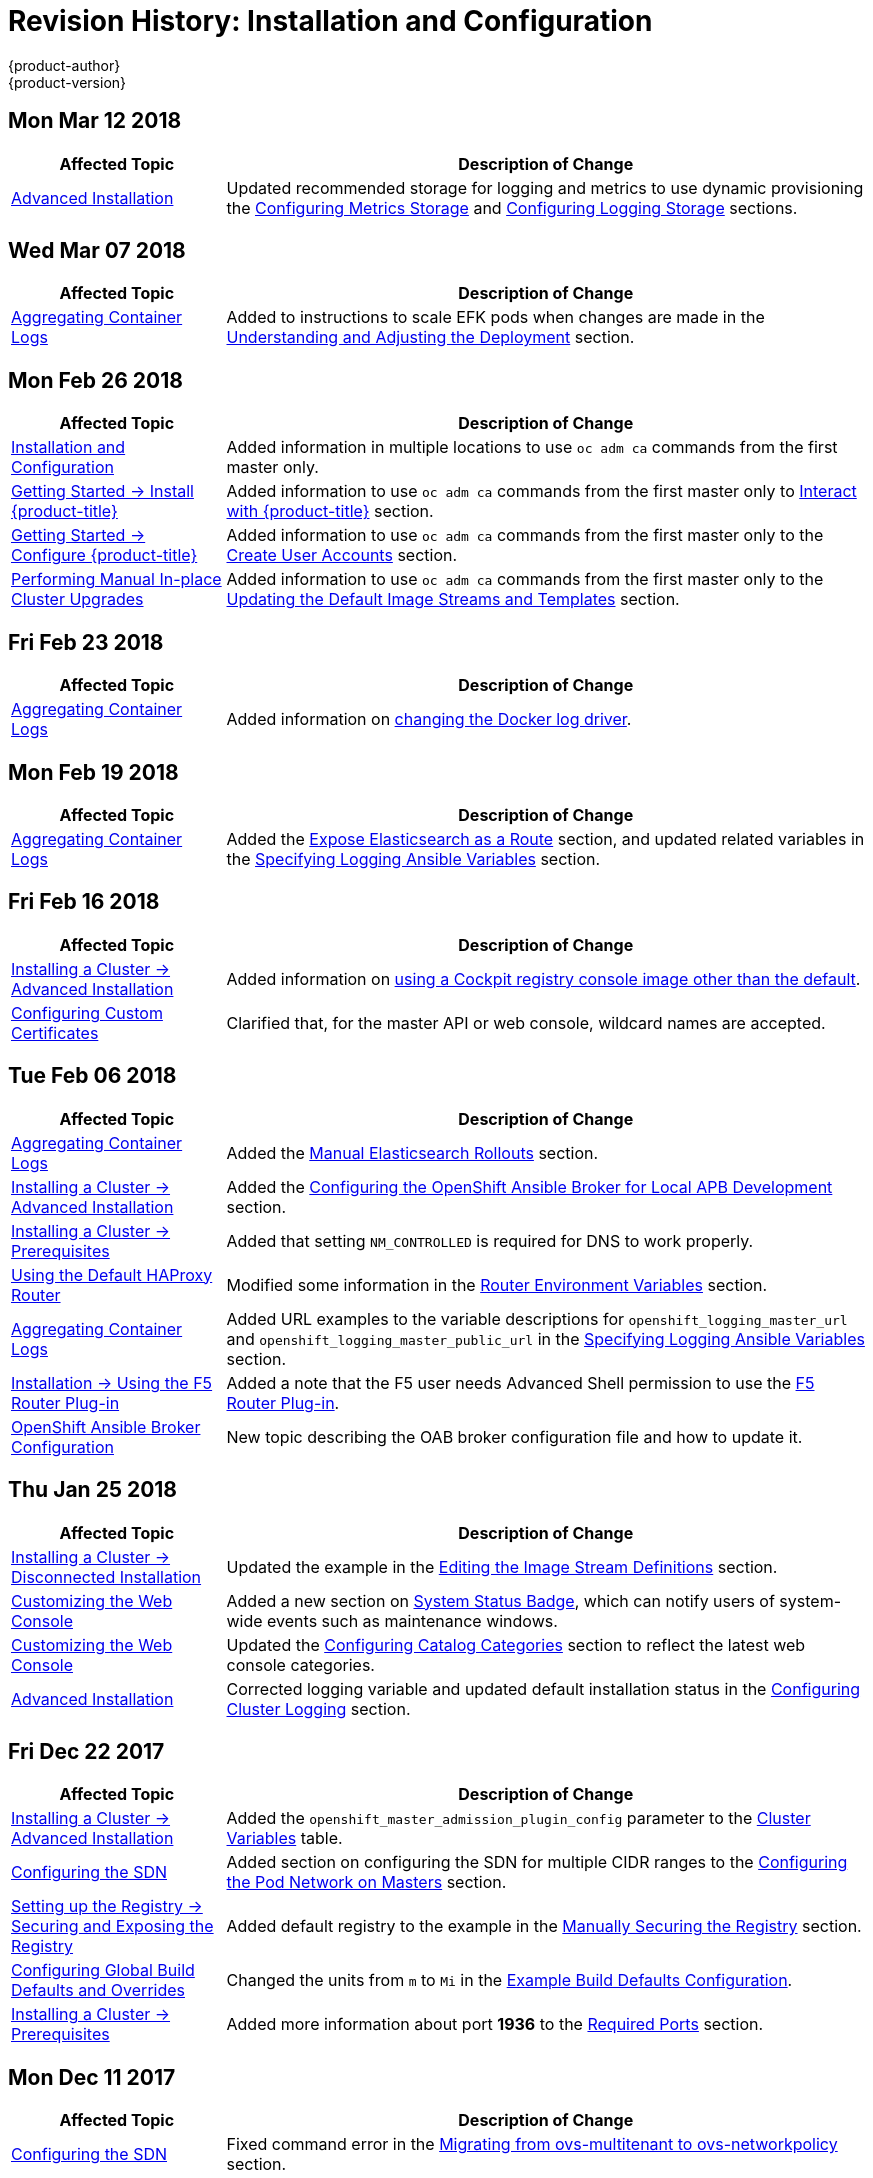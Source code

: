 [[install-config-revhistory-install-config]]
= Revision History: Installation and Configuration
{product-author}
{product-version}
:data-uri:
:icons:
:experimental:

// do-release: revhist-tables

== Mon Mar 12 2018
// tag::install_config_mon_mar_12_2018[]
[cols="1,3",options="header"]
|===

|Affected Topic |Description of Change
//Mon Mar 12 2018
|xref:../install_config/install/advanced_install.adoc#install-config-install-advanced-install[Advanced Installation]
|Updated recommended storage for logging and metrics to use dynamic provisioning the xref:../install_config/install/advanced_install.adoc#advanced-install-cluster-metrics-storage[Configuring Metrics Storage] and xref:../install_config/install/advanced_install.adoc#advanced-installation-logging-storage[Configuring Logging Storage] sections.

|===

// end::install_config_mon_mar_12_2018[]

== Wed Mar 07 2018
// tag::install_config_wed_mar_07_2018[]
[cols="1,3",options="header"]
|===

|Affected Topic |Description of Change
//Wed Mar 07 2018
|xref:../install_config/aggregate_logging.adoc#install-config-aggregate-logging[Aggregating Container Logs]
|Added to instructions to scale EFK pods when changes are made in the
xref:../install_config/aggregate_logging.adoc#aggregate-logging-understanding-the-deployment[Understanding and Adjusting the Deployment] section.
|===

// end::install_config_wed_mar_07_2018[]

== Mon Feb 26 2018

// tag::install_config_mon_feb_26_2018[]
[cols="1,3",options="header"]
|===

|Affected Topic |Description of Change
//Mon Feb 26 2018
|xref:../install_config/index.adoc#install-config-index[Installation and Configuration]
|Added information in multiple locations to use `oc adm ca` commands from the first master only.

|xref:../getting_started/install_openshift.adoc#getting-started-install-openshift[Getting Started -> Install {product-title}]
|Added information to use `oc adm ca` commands from the first master only to xref:../getting_started/install_openshift.adoc#interact-with-openshift[Interact with {product-title}] section.

|xref:../getting_started/configure_openshift.adoc#getting-started-configure-openshift[Getting Started -> Configure {product-title}]
|Added information to use `oc adm ca` commands from the first master only to the xref:../getting_started/configure_openshift.adoc#create-user-accounts[Create User Accounts] section.

|xref:../upgrading/manual_upgrades.adoc#install-config-upgrading-manual-upgrades[Performing Manual In-place Cluster Upgrades]
|Added information to use `oc adm ca` commands from the first master only to the xref:../upgrading/manual_upgrades.adoc#updating-the-default-image-streams-and-templates[Updating 
the Default Image Streams and Templates] section.

|===
// end::install_config_mon_feb_26_2018[]

== Fri Feb 23 2018

// tag::install_config_fri_feb_23_2018[]
[cols="1,3",options="header"]
|===

|Affected Topic |Description of Change
//Fri Feb 23 2018
|xref:../install_config/aggregate_logging.adoc#install-config-aggregate-logging[Aggregating Container Logs]
|Added information on xref:../install_config/aggregate_logging.adoc#fluentd-update-source[changing the Docker log driver].

|===
// end::install_config_fri_feb_23_2018[]

== Mon Feb 19 2018
// tag::install_config_mon_feb_19_2018[]
[cols="1,3",options="header"]
|===

|Affected Topic |Description of Change
//Mon Feb 19 2018
|xref:../install_config/aggregate_logging.adoc#install-config-aggregate-logging[Aggregating Container Logs]
|Added the xref:../install_config/aggregate_logging.adoc#expose-elasticsearch-as-route[Expose Elasticsearch as a Route] section, and updated related variables in the xref:../install_config/aggregate_logging.adoc#aggregate-logging-ansible-variables[Specifying Logging Ansible Variables] section.

|===

// end::install_config_mon_feb_19_2018[]

== Fri Feb 16 2018

// tag::install_config_fri_feb_16_2018[]
[cols="1,3",options="header"]
|===

|Affected Topic |Description of Change
//Fri Feb 16 2018
|xref:../install_config/install/advanced_install.adoc#install-config-install-advanced-install[Installing a Cluster -> Advanced Installation]
|Added information on xref:../install_config/install/advanced_install.adoc#advanced-install-configuring-registry-console[using a Cockpit registry console image other than the default].

|xref:../install_config/certificate_customization.adoc#install-config-certificate-customization[Configuring Custom Certificates]
|Clarified that, for the master API or web console, wildcard names are accepted.



|===

// end::install_config_fri_feb_16_2018[]
== Tue Feb 06 2018

// tag::install_config_tue_feb_06_2018[]
[cols="1,3",options="header"]
|===

|Affected Topic |Description of Change
//Tue Feb 06 2018
|xref:../install_config/aggregate_logging.adoc#install-config-aggregate-logging[Aggregating Container Logs]
|Added the xref:../install_config/aggregate_logging.adoc#manual-elasticsearch-rollouts[Manual Elasticsearch Rollouts] section.

|xref:../install_config/install/advanced_install.adoc#install-config-install-advanced-install[Installing a Cluster -> Advanced Installation]
|Added the xref:../install_config/install/advanced_install.adoc#configuring-oab-local-apb-devel[Configuring the OpenShift Ansible Broker for Local APB Development] section.

|xref:../install_config/install/prerequisites.adoc#install-config-install-prerequisites[Installing a Cluster -> Prerequisites]
|Added that setting `NM_CONTROLLED` is required for DNS to work properly.

|xref:../install_config/router/default_haproxy_router.adoc#install-config-router-default-haproxy[Using the Default HAProxy Router]
|Modified some information in the xref:../install_config/router/default_haproxy_router.adoc#exposing-the-router-metrics[Router Environment Variables] section.

|xref:../install_config/aggregate_logging.adoc#install-config-aggregate-logging[Aggregating Container Logs]
|Added URL examples to the variable descriptions for `openshift_logging_master_url` and `openshift_logging_master_public_url` in the
xref:../install_config/aggregate_logging.adoc#aggregate-logging-ansible-variables[Specifying Logging Ansible Variables] section.

|xref:../install_config/router/f5_router.adoc#install-config-router-f5[Installation -> Using the F5 Router Plug-in]
|Added a note that the F5 user needs Advanced Shell permission to use the xref:../install_config/router/f5_router.adoc#deploying-the-f5-router[F5 Router Plug-in].

|xref:../install_config/oab_broker_configuration.adoc#install-config-oab-config[OpenShift Ansible Broker Configuration]
|New topic describing the OAB broker configuration file and how to update it.



|===

// end::install_config_tue_feb_06_2018[]
== Thu Jan 25 2018

// tag::install_config_thu_jan_25_2018[]
[cols="1,3",options="header"]
|===

|Affected Topic |Description of Change
//Thu Jan 25 2018
|xref:../install_config/install/disconnected_install.adoc#install-config-install-disconnected-install[Installing a Cluster -> Disconnected Installation]
|Updated the example in the xref:../install_config/install/disconnected_install.adoc#disconnected-editing-the-image-stream-definitions[Editing the Image Stream Definitions] section.

|xref:../install_config/web_console_customization.adoc#install-config-web-console-customization[Customizing the Web Console]
|Added a new section on xref:../install_config/web_console_customization.adoc#system-status-badge[System Status Badge], which can notify users of system-wide events such as maintenance windows.

|xref:../install_config/web_console_customization.adoc#install-config-web-console-customization[Customizing the Web Console]
|Updated the xref:../install_config/web_console_customization.adoc#configuring-catalog-categories[Configuring Catalog Categories] section to reflect the latest web console categories.

|xref:../install_config/install/advanced_install.adoc#install-config-install-advanced-install[Advanced Installation]
|Corrected logging variable and updated default installation status in the xref:../install_config/install/advanced_install.adoc#advanced-install-cluster-logging[Configuring Cluster Logging] section.



|===

// end::install_config_thu_jan_25_2018[]

== Fri Dec 22 2017

// tag::install_config_fri_dec_22_2017[]
[cols="1,3",options="header"]
|===

|Affected Topic |Description of Change
//Fri Dec 22 2017
|xref:../install_config/install/advanced_install.adoc#install-config-install-advanced-install[Installing a Cluster -> Advanced Installation]
|Added the `openshift_master_admission_plugin_config` parameter to the xref:../install_config/install/advanced_install.adoc#cluster-variables-table[Cluster Variables] table.

|xref:../install_config/configuring_sdn.adoc#install-config-configuring-sdn[Configuring the SDN]
|Added section on configuring the SDN for multiple CIDR ranges to the xref:../install_config/configuring_sdn.adoc#configuring-the-pod-network-on-masters[Configuring the Pod Network on Masters] section.

|xref:../install_config/registry/securing_and_exposing_registry.adoc#install-config-registry-securing-exposing[Setting up the Registry -> Securing and Exposing the Registry]
|Added default registry to the example in the xref:../install_config/registry/securing_and_exposing_registry.adoc#securing-the-registry[Manually Securing the Registry] section.

|xref:../install_config/build_defaults_overrides.adoc#install-config-build-defaults-overrides[Configuring Global Build Defaults and Overrides]
|Changed the units from `m` to `Mi` in the xref:../install_config/build_defaults_overrides.adoc#ansible-setting-global-build-defaults[Example Build Defaults Configuration].

|xref:../install_config/install/prerequisites.adoc#install-config-install-prerequisites[Installing a Cluster -> Prerequisites]
|Added more information about port *1936* to the xref:../install_config/install/prerequisites.adoc#required-ports[Required Ports] section.



|===

// end::install_config_fri_dec_22_2017[]
== Mon Dec 11 2017

// tag::install_config_mon_dec_11_2017[]
[cols="1,3",options="header"]
|===

|Affected Topic |Description of Change
//Mon Dec 11 2017
|xref:../install_config/configuring_sdn.adoc#install-config-configuring-sdn[Configuring the SDN]
|Fixed command error in the xref:../install_config/configuring_sdn.adoc#migrating-between-sdn-plugins-networkpolicy[Migrating from ovs-multitenant to ovs-networkpolicy] section.



|===

// end::install_config_mon_dec_11_2017[]
== Wed Nov 29 2017

{product-title} {product-version} Initial Release
